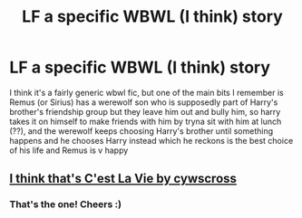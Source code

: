 #+TITLE: LF a specific WBWL (I think) story

* LF a specific WBWL (I think) story
:PROPERTIES:
:Author: NargleKost
:Score: 5
:DateUnix: 1529262237.0
:DateShort: 2018-Jun-17
:FlairText: Fic Search
:END:
I think it's a fairly generic wbwl fic, but one of the main bits I remember is Remus (or Sirius) has a werewolf son who is supposedly part of Harry's brother's friendship group but they leave him out and bully him, so harry takes it on himself to make friends with him by tryna sit with him at lunch (??), and the werewolf keeps choosing Harry's brother until something happens and he chooses Harry instead which he reckons is the best choice of his life and Remus is v happy


** [[https://archiveofourown.org/works/3390668/chapters/7419224][I think that's C'est La Vie by cywscross]]
:PROPERTIES:
:Author: Rakkety_Tam_MacBurl
:Score: 6
:DateUnix: 1529263830.0
:DateShort: 2018-Jun-18
:END:

*** That's the one! Cheers :)
:PROPERTIES:
:Author: NargleKost
:Score: 1
:DateUnix: 1529265802.0
:DateShort: 2018-Jun-18
:END:
